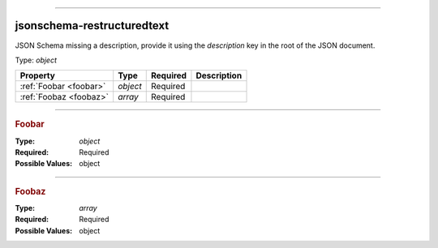 ----

.. _jsonschema-restructuredtext:

jsonschema-restructuredtext
===========================
JSON Schema missing a description, provide it using the `description` key in the root of the JSON document.

Type: `object`

.. csv-table:: 
   :header: "Property", "Type", "Required", "Description"

   :ref:`Foobar <foobar>`, "`object`", "Required", ""
   :ref:`Foobaz <foobaz>`, "`array`", "Required", ""

----

.. _foobar:

.. rubric:: Foobar

:Type: `object`

:Required: Required

:Possible Values: object


----

.. _foobaz:

.. rubric:: Foobaz

:Type: `array`

:Required: Required

:Possible Values: object
